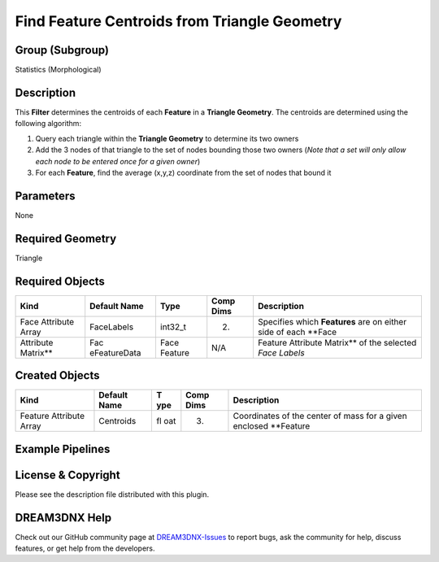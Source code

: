 =============================================
Find Feature Centroids from Triangle Geometry
=============================================


Group (Subgroup)
================

Statistics (Morphological)

Description
===========

This **Filter** determines the centroids of each **Feature** in a **Triangle Geometry**. The centroids are determined
using the following algorithm:

1. Query each triangle within the **Triangle Geometry** to determine its two owners
2. Add the 3 nodes of that triangle to the set of nodes bounding those two owners (*Note that a set will only allow each
   node to be entered once for a given owner*)
3. For each **Feature**, find the average (x,y,z) coordinate from the set of nodes that bound it

Parameters
==========

None

Required Geometry
=================

Triangle

Required Objects
================

+---------------------+--------------+-----------+----------+---------------------------------------------------------+
| Kind                | Default Name | Type      | Comp     | Description                                             |
|                     |              |           | Dims     |                                                         |
+=====================+==============+===========+==========+=========================================================+
| Face Attribute      | FaceLabels   | int32_t   | (2)      | Specifies which **Features** are on either side of each |
| Array               |              |           |          | \**Face                                                 |
+---------------------+--------------+-----------+----------+---------------------------------------------------------+
| Attribute Matrix*\* | Fac          | Face      | N/A      | Feature Attribute Matrix*\* of the selected *Face       |
|                     | eFeatureData | Feature   |          | Labels*                                                 |
+---------------------+--------------+-----------+----------+---------------------------------------------------------+

Created Objects
===============

+-------------------------+-----------+-----+----------+-------------------------------------------------------------+
| Kind                    | Default   | T   | Comp     | Description                                                 |
|                         | Name      | ype | Dims     |                                                             |
+=========================+===========+=====+==========+=============================================================+
| Feature Attribute Array | Centroids | fl  | (3)      | Coordinates of the center of mass for a given enclosed      |
|                         |           | oat |          | \**Feature                                                  |
+-------------------------+-----------+-----+----------+-------------------------------------------------------------+

Example Pipelines
=================

License & Copyright
===================

Please see the description file distributed with this plugin.

DREAM3DNX Help
==============

Check out our GitHub community page at `DREAM3DNX-Issues <https://github.com/BlueQuartzSoftware/DREAM3DNX-Issues>`__ to
report bugs, ask the community for help, discuss features, or get help from the developers.
